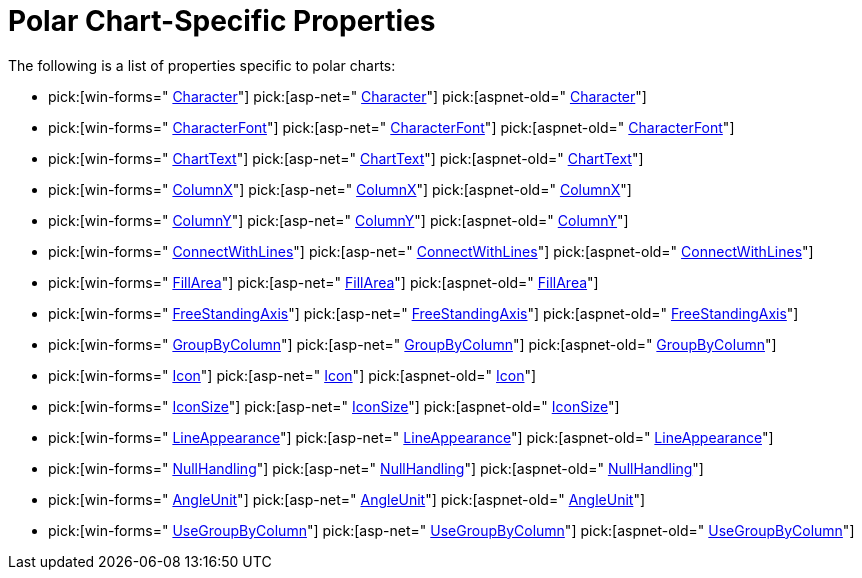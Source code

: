 ﻿////

|metadata|
{
    "name": "chart-polar-chart-specific-properties",
    "controlName": ["{WawChartName}"],
    "tags": [],
    "guid": "{93901F57-899E-41C5-9A24-D00200EFF27F}",  
    "buildFlags": [],
    "createdOn": "2006-02-03T00:00:00Z"
}
|metadata|
////

= Polar Chart-Specific Properties

The following is a list of properties specific to polar charts:

*  pick:[win-forms=" link:infragistics4.win.ultrawinchart.v{ProductVersion}~infragistics.ultrachart.resources.appearance.pointstyle~character.html[Character]"]  pick:[asp-net=" link:infragistics4.webui.ultrawebchart.v{ProductVersion}~infragistics.ultrachart.resources.appearance.scatterchartappearance~character.html[Character]"]  pick:[aspnet-old=" link:infragistics4.webui.ultrawebchart.v{ProductVersion}~infragistics.ultrachart.resources.appearance.pointstyle~character.html[Character]"] 
*  pick:[win-forms=" link:infragistics4.win.ultrawinchart.v{ProductVersion}~infragistics.ultrachart.resources.appearance.pointstyle~characterfont.html[CharacterFont]"]  pick:[asp-net=" link:infragistics4.webui.ultrawebchart.v{ProductVersion}~infragistics.ultrachart.resources.appearance.scatterchartappearance~characterfont.html[CharacterFont]"]  pick:[aspnet-old=" link:infragistics4.webui.ultrawebchart.v{ProductVersion}~infragistics.ultrachart.resources.appearance.pointstyle~characterfont.html[CharacterFont]"] 
*  pick:[win-forms=" link:infragistics4.win.ultrawinchart.v{ProductVersion}~infragistics.ultrachart.resources.appearance.scatterchartappearance~charttext.html[ChartText]"]  pick:[asp-net=" link:infragistics4.webui.ultrawebchart.v{ProductVersion}~infragistics.ultrachart.resources.appearance.scatterchartappearance~charttext.html[ChartText]"]  pick:[aspnet-old=" link:infragistics4.webui.ultrawebchart.v{ProductVersion}~infragistics.ultrachart.resources.appearance.scatterchartappearance~charttext.html[ChartText]"] 
*  pick:[win-forms=" link:infragistics4.win.ultrawinchart.v{ProductVersion}~infragistics.ultrachart.resources.appearance.scatterchartappearance~columnx.html[ColumnX]"]  pick:[asp-net=" link:infragistics4.webui.ultrawebchart.v{ProductVersion}~infragistics.ultrachart.resources.appearance.scatterchartappearance~columnx.html[ColumnX]"]  pick:[aspnet-old=" link:infragistics4.webui.ultrawebchart.v{ProductVersion}~infragistics.ultrachart.resources.appearance.scatterchartappearance~columnx.html[ColumnX]"] 
*  pick:[win-forms=" link:infragistics4.win.ultrawinchart.v{ProductVersion}~infragistics.ultrachart.resources.appearance.scatterchartappearance~columny.html[ColumnY]"]  pick:[asp-net=" link:infragistics4.webui.ultrawebchart.v{ProductVersion}~infragistics.ultrachart.resources.appearance.scatterchartappearance~columny.html[ColumnY]"]  pick:[aspnet-old=" link:infragistics4.webui.ultrawebchart.v{ProductVersion}~infragistics.ultrachart.resources.appearance.scatterchartappearance~columny.html[ColumnY]"] 
*  pick:[win-forms=" link:infragistics4.win.ultrawinchart.v{ProductVersion}~infragistics.ultrachart.resources.appearance.polarchartappearance~connectwithlines.html[ConnectWithLines]"]  pick:[asp-net=" link:infragistics4.webui.ultrawebchart.v{ProductVersion}~infragistics.ultrachart.resources.appearance.polarchartappearance~connectwithlines.html[ConnectWithLines]"]  pick:[aspnet-old=" link:infragistics4.webui.ultrawebchart.v{ProductVersion}~infragistics.ultrachart.resources.appearance.polarchartappearance~connectwithlines.html[ConnectWithLines]"] 
*  pick:[win-forms=" link:infragistics4.win.ultrawinchart.v{ProductVersion}~infragistics.ultrachart.resources.appearance.polarchartappearance~fillarea.html[FillArea]"]  pick:[asp-net=" link:infragistics4.webui.ultrawebchart.v{ProductVersion}~infragistics.ultrachart.resources.appearance.polarchartappearance~fillarea.html[FillArea]"]  pick:[aspnet-old=" link:infragistics4.webui.ultrawebchart.v{ProductVersion}~infragistics.ultrachart.resources.appearance.polarchartappearance~fillarea.html[FillArea]"] 
*  pick:[win-forms=" link:infragistics4.win.ultrawinchart.v{ProductVersion}~infragistics.ultrachart.resources.appearance.polarchartappearance~freestandingaxis.html[FreeStandingAxis]"]  pick:[asp-net=" link:infragistics4.webui.ultrawebchart.v{ProductVersion}~infragistics.ultrachart.resources.appearance.polarchartappearance~freestandingaxis.html[FreeStandingAxis]"]  pick:[aspnet-old=" link:infragistics4.webui.ultrawebchart.v{ProductVersion}~infragistics.ultrachart.resources.appearance.polarchartappearance~freestandingaxis.html[FreeStandingAxis]"] 
*  pick:[win-forms=" link:infragistics4.win.ultrawinchart.v{ProductVersion}~infragistics.ultrachart.resources.appearance.scatterchartappearance~groupbycolumn.html[GroupByColumn]"]  pick:[asp-net=" link:infragistics4.webui.ultrawebchart.v{ProductVersion}~infragistics.ultrachart.resources.appearance.scatterchartappearance~groupbycolumn.html[GroupByColumn]"]  pick:[aspnet-old=" link:infragistics4.webui.ultrawebchart.v{ProductVersion}~infragistics.ultrachart.resources.appearance.scatterchartappearance~groupbycolumn.html[GroupByColumn]"] 
*  pick:[win-forms=" link:infragistics4.win.ultrawinchart.v{ProductVersion}~infragistics.ultrachart.resources.appearance.pointstyle~icon.html[Icon]"]  pick:[asp-net=" link:infragistics4.webui.ultrawebchart.v{ProductVersion}~infragistics.ultrachart.resources.appearance.scatterchartappearance~icon.html[Icon]"]  pick:[aspnet-old=" link:infragistics4.webui.ultrawebchart.v{ProductVersion}~infragistics.ultrachart.resources.appearance.pointstyle~icon.html[Icon]"] 
*  pick:[win-forms=" link:infragistics4.win.ultrawinchart.v{ProductVersion}~infragistics.ultrachart.resources.appearance.pointstyle~iconsize.html[IconSize]"]  pick:[asp-net=" link:infragistics4.webui.ultrawebchart.v{ProductVersion}~infragistics.ultrachart.resources.appearance.scatterchartappearance~iconsize.html[IconSize]"]  pick:[aspnet-old=" link:infragistics4.webui.ultrawebchart.v{ProductVersion}~infragistics.ultrachart.resources.appearance.pointstyle~iconsize.html[IconSize]"] 
*  pick:[win-forms=" link:infragistics4.win.ultrawinchart.v{ProductVersion}~infragistics.ultrachart.resources.appearance.scatterchartappearance~lineappearance.html[LineAppearance]"]  pick:[asp-net=" link:infragistics4.webui.ultrawebchart.v{ProductVersion}~infragistics.ultrachart.resources.appearance.scatterchartappearance~lineappearance.html[LineAppearance]"]  pick:[aspnet-old=" link:infragistics4.webui.ultrawebchart.v{ProductVersion}~infragistics.ultrachart.resources.appearance.scatterchartappearance~lineappearance.html[LineAppearance]"] 
*  pick:[win-forms=" link:infragistics4.win.ultrawinchart.v{ProductVersion}~infragistics.ultrachart.resources.appearance.scatterchartappearance~nullhandling.html[NullHandling]"]  pick:[asp-net=" link:infragistics4.webui.ultrawebchart.v{ProductVersion}~infragistics.ultrachart.resources.appearance.scatterchartappearance~nullhandling.html[NullHandling]"]  pick:[aspnet-old=" link:infragistics4.webui.ultrawebchart.v{ProductVersion}~infragistics.ultrachart.resources.appearance.scatterchartappearance~lineappearance.html[NullHandling]"] 
*  pick:[win-forms=" link:infragistics4.win.ultrawinchart.v{ProductVersion}~infragistics.ultrachart.resources.appearance.polarchartappearance~angleunit.html[AngleUnit]"]  pick:[asp-net=" link:infragistics4.webui.ultrawebchart.v{ProductVersion}~infragistics.ultrachart.resources.appearance.polarchartappearance~angleunit.html[AngleUnit]"]  pick:[aspnet-old=" link:infragistics4.webui.ultrawebchart.v{ProductVersion}~infragistics.ultrachart.resources.appearance.polarchartappearance~angleunit.html[AngleUnit]"] 
*  pick:[win-forms=" link:infragistics4.win.ultrawinchart.v{ProductVersion}~infragistics.ultrachart.resources.appearance.scatterchartappearance~usegroupbycolumn.html[UseGroupByColumn]"]  pick:[asp-net=" link:infragistics4.webui.ultrawebchart.v{ProductVersion}~infragistics.ultrachart.resources.appearance.scatterchartappearance~usegroupbycolumn.html[UseGroupByColumn]"]  pick:[aspnet-old=" link:infragistics4.webui.ultrawebchart.v{ProductVersion}~infragistics.ultrachart.resources.appearance.scatterchartappearance~usegroupbycolumn.html[UseGroupByColumn]"]